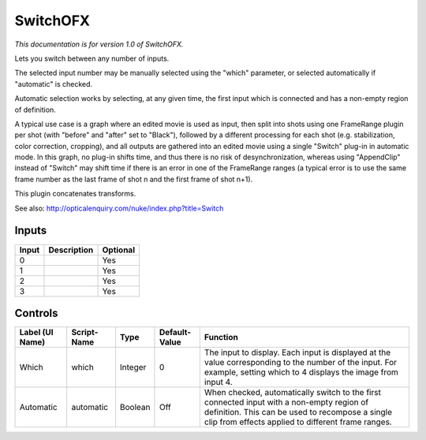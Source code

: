 .. _net.sf.openfx.switchPlugin:

SwitchOFX
=========

.. figure:: net.sf.openfx.switchPlugin.png
   :alt: 

*This documentation is for version 1.0 of SwitchOFX.*

Lets you switch between any number of inputs.

The selected input number may be manually selected using the "which" parameter, or selected automatically if "automatic" is checked.

Automatic selection works by selecting, at any given time, the first input which is connected and has a non-empty region of definition.

A typical use case is a graph where an edited movie is used as input, then split into shots using one FrameRange plugin per shot (with "before" and "after" set to "Black"), followed by a different processing for each shot (e.g. stabilization, color correction, cropping), and all outputs are gathered into an edited movie using a single "Switch" plug-in in automatic mode. In this graph, no plug-in shifts time, and thus there is no risk of desynchronization, whereas using "AppendClip" instead of "Switch" may shift time if there is an error in one of the FrameRange ranges (a typical error is to use the same frame number as the last frame of shot n and the first frame of shot n+1).

This plugin concatenates transforms.

See also: http://opticalenquiry.com/nuke/index.php?title=Switch

Inputs
------

+---------+---------------+------------+
| Input   | Description   | Optional   |
+=========+===============+============+
| 0       |               | Yes        |
+---------+---------------+------------+
| 1       |               | Yes        |
+---------+---------------+------------+
| 2       |               | Yes        |
+---------+---------------+------------+
| 3       |               | Yes        |
+---------+---------------+------------+

Controls
--------

+-------------------+---------------+-----------+-----------------+------------------------------------------------------------------------------------------------------------------------------------------------------------------------------------------------------+
| Label (UI Name)   | Script-Name   | Type      | Default-Value   | Function                                                                                                                                                                                             |
+===================+===============+===========+=================+======================================================================================================================================================================================================+
| Which             | which         | Integer   | 0               | The input to display. Each input is displayed at the value corresponding to the number of the input. For example, setting which to 4 displays the image from input 4.                                |
+-------------------+---------------+-----------+-----------------+------------------------------------------------------------------------------------------------------------------------------------------------------------------------------------------------------+
| Automatic         | automatic     | Boolean   | Off             | When checked, automatically switch to the first connected input with a non-empty region of definition. This can be used to recompose a single clip from effects applied to different frame ranges.   |
+-------------------+---------------+-----------+-----------------+------------------------------------------------------------------------------------------------------------------------------------------------------------------------------------------------------+
